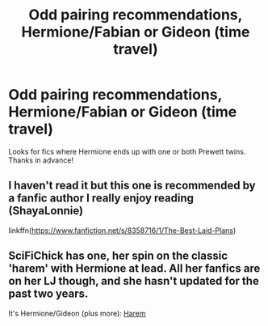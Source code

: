 #+TITLE: Odd pairing recommendations, Hermione/Fabian or Gideon (time travel)

* Odd pairing recommendations, Hermione/Fabian or Gideon (time travel)
:PROPERTIES:
:Score: 2
:DateUnix: 1474856212.0
:DateShort: 2016-Sep-26
:END:
Looks for fics where Hermione ends up with one or both Prewett twins. Thanks in advance!


** I haven't read it but this one is recommended by a fanfic author I really enjoy reading (ShayaLonnie)

linkffn([[https://www.fanfiction.net/s/8358716/1/The-Best-Laid-Plans]])
:PROPERTIES:
:Author: corisilvermoon
:Score: 1
:DateUnix: 1474926034.0
:DateShort: 2016-Sep-27
:END:


** SciFiChick has one, her spin on the classic 'harem' with Hermione at lead. All her fanfics are on her LJ though, and she hasn't updated for the past two years.

It's Hermione/Gideon (plus more): [[http://kris-fic.livejournal.com/54428.html#cutid1][Harem]]
:PROPERTIES:
:Author: TraceyThomas86
:Score: 1
:DateUnix: 1475012349.0
:DateShort: 2016-Sep-28
:END:
